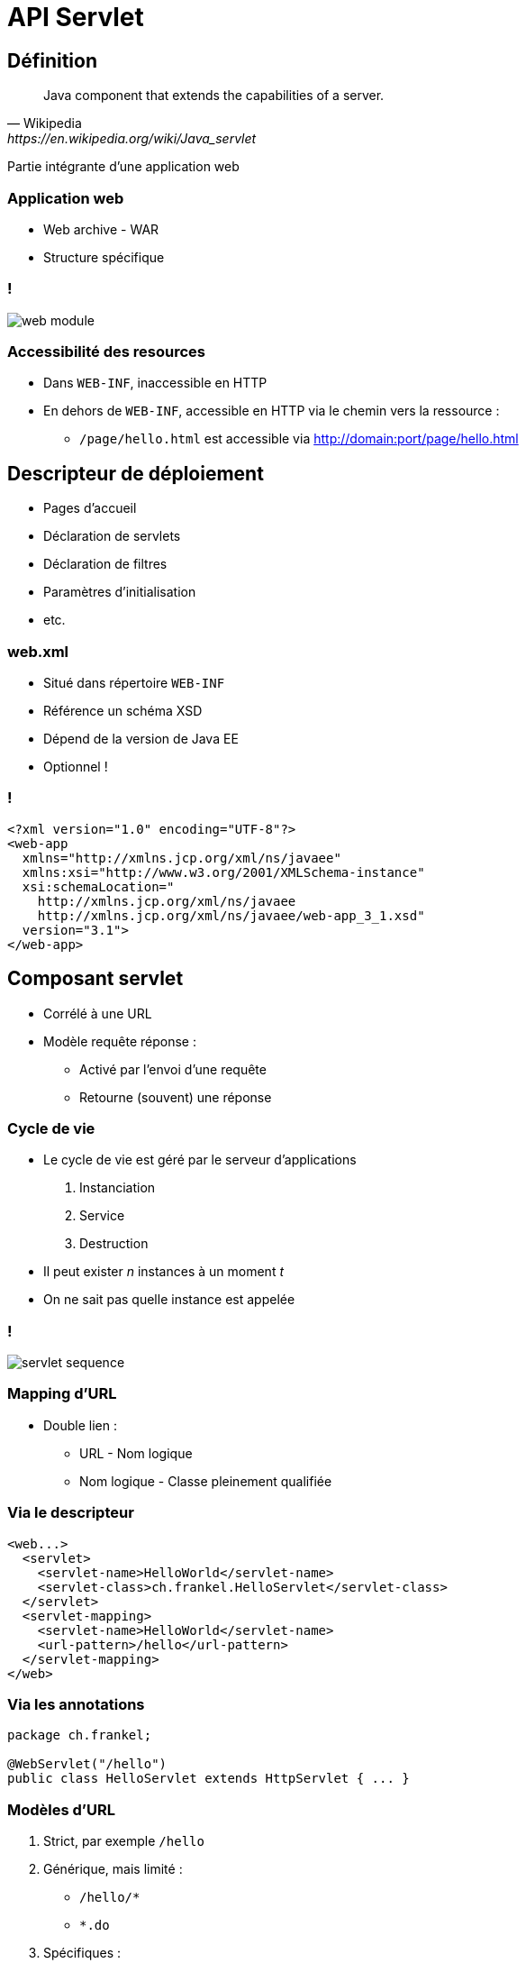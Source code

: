 = API Servlet

:imagesdir: ./images/servlet

== Définition

[quote, Wikipedia, https://en.wikipedia.org/wiki/Java_servlet]
Java component that extends the capabilities of a server.

Partie intégrante d'une application web

=== Application web

* Web archive - WAR
* Structure spécifique

=== !

[.stretch]
image::web-module.gif[]

// http://docs.oracle.com/javaee/5/tutorial/doc/bnadx.html

=== Accessibilité des resources

* Dans `WEB-INF`, inaccessible en HTTP
* En dehors de `WEB-INF`, accessible en HTTP via le chemin vers la ressource :
** `/page/hello.html` est accessible via <http://domain:port/page/hello.html>

== Descripteur de déploiement

* Pages d'accueil
* Déclaration de servlets
* Déclaration de filtres
* Paramètres d'initialisation
* etc.

=== web.xml

* Situé dans répertoire `WEB-INF`
* Référence un schéma XSD
* Dépend de la version de Java EE
* Optionnel !

=== !

[source,xml]
----
<?xml version="1.0" encoding="UTF-8"?>
<web-app
  xmlns="http://xmlns.jcp.org/xml/ns/javaee"
  xmlns:xsi="http://www.w3.org/2001/XMLSchema-instance"
  xsi:schemaLocation="
    http://xmlns.jcp.org/xml/ns/javaee
    http://xmlns.jcp.org/xml/ns/javaee/web-app_3_1.xsd"
  version="3.1">
</web-app> 
----

== Composant servlet

* Corrélé à une URL
* Modèle requête réponse :
** Activé par l'envoi d'une requête
** Retourne (souvent) une réponse

=== Cycle de vie

* Le cycle de vie est géré par le serveur d'applications
1. Instanciation
2. Service
3. Destruction
* Il peut exister _n_ instances à un moment _t_
* On ne sait pas quelle instance est appelée

=== !

image::servlet-sequence.svg[]

=== Mapping d'URL

* Double lien :
** URL - Nom logique
** Nom logique - Classe pleinement qualifiée

=== Via le descripteur

[source,xml]
----
<web...>
  <servlet>
    <servlet-name>HelloWorld</servlet-name>
    <servlet-class>ch.frankel.HelloServlet</servlet-class>
  </servlet>
  <servlet-mapping>
    <servlet-name>HelloWorld</servlet-name>
    <url-pattern>/hello</url-pattern>
  </servlet-mapping>
</web>
----

=== Via les annotations

[source,java]
----
package ch.frankel;

@WebServlet("/hello")
public class HelloServlet extends HttpServlet { ... }
----

=== Modèles d'URL

. Strict, par exemple `/hello`
. Générique, mais limité :
** `/hello/*`
** `*.do`
. Spécifiques :
* `/*`
* `/`

=== !

image::servlet.svg[]

=== Implémentation de servlet

1. Créer une classe enfant de `HttpServlet`
2. Implémenter la méthode qui correspond au verbe HTTP désiré
* `doGet()`
* `doPost()`
* etc.

== Http Servlet Response

Représentation Java d'une réponse HTTP :

* Envoi d’un code erreur HTTP
* Redirection vers une autre URL
* Gestion des en-têtes HTTP
* Gestion des cookies
* Ecriture :
** de caractères (texte)
**  d’octets (binaire)

=== !

image::servlet-response.svg[]

=== Envoi de code d'erreur

[source,java]
----
public class SendErrorServlet extends HttpServlet {

    @Override
    public void doGet(HttpServletRequest req,
                      HttpServletResponse res) {
        res.sendError(500);
    }
}
----

=== Redirection

* Le navigateur reçoit un code HTTP _30x_ :
** Lecture de l'URL configurée dans l'en-tête HTTP `Location`
** Nouvelle requête `GET` à cette URL

=== Redirection

[.stretch]
image::redirect.svg[]

=== Types de redirection

[options="header"]
|===

| Type | Code statut HTTP

| _Permanent_ | 301
| _Temporary_ | 302

|===

=== Redirection

[source,java]
----
public class RedirectServlet extends HttpServlet {

    @Override
    public void doGet(HttpServletRequest req,
                      HttpServletResponse resp) {
        resp.sendRedirect("https://www.google.com");
    }
}
----

=== Print Writer

* Permet d'écrire du texte dans le flux de réponse
* Nécessite de spécifier le type MIME
* Nécessite de fermer le flux après utilisation

=== Print Writer

[source,java]
----
public class PrintServlet extends HttpServlet {

    @Override
    public void doGet(HttpServletRequest req,
                      HttpServletResponse resp) {
        resp.setContentType("text/html");
        PrintWriter out = resp.getWriter();
        out.println("<html><body>");
        out.println("Hello world!");
        out.println("</body></html>");
        out.close();
    }
}
----

=== Output Stream

* Permet d'écrire des octets dans le flux de réponse
* Nécessite de spécifier le type MIME
* Nécessite de fermer le flux après utilisation
* Génération dynamique :
** d'images
** de tableaux Excel
** etc.

== Http Servlet Request

Représentation Java d'une requête HTTP :

[source]
----
GET /java/index.html HTTP/1.1
Host: formations.github.io
Accept: image/gif, image/jpeg, */*
Accept-Language: en-us
Accept-Encoding: gzip, deflate
User-Agent: Mozilla/4.0 (compatible; MSIE 6.0; Windows NT 5.1)
----

// https://www.ntu.edu.sg/home/ehchua/programming/webprogramming/HTTP_Basics.html

=== API

* Analyse de la requête :
** Accès à l'URL (protocole, domaine, paramètres, etc.)
** Accès aux cookies
** Accès aux en-têtes HTTP
* Accès à la session HTTP
* Accès au `RequestDispatcher`

=== !

image::servlet-request.svg[]

=== URL

image::complex_url.png[]

// https://doepud.co.uk/blog/anatomy-of-a-url

== Request Dispatcher

* Fait suivre la chaîne de traitement au prochain servlet
* Inclut la réponse du prochain servlet dans le flux actuel

=== Utilisation du Request Dispatcher

[source,java]
----
public class ForwardServlet extends HttpServlet {

    @Override
    protected void doGet(HttpServletRequest req,
                         HttpServletResponse resp)
                   throws ServletException, IOException {

        req.getRequestDispatcher("/resource")
                          .forward(req, resp);
    }
}
----

=== !

[.stretch]
image::rd-forward-include.svg[]

== Java Server Pages

* Ecrire du HTML via le `PrintWriter` est laborieux
* Prévisualisation impossible pour les web designers

=== Composant JSP

* Format texte
* Au premier appel, le container :
** Translate la JSP en servlet
** Compile le servlet

=== Exemple de JSP

[source]
----
<!DOCTYPE html>
<html>
<head>
    <title>Hello world</title>
<body>
  <% Object n = request.getAttribute("name"); %>
  Hello <% out.println(n); %>
</body>
----

=== Un autre exemple

[source]
----
<!DOCTYPE html>
<html>
<head>
    <title>Hello world</title>
<body>
  Hello <%= request.getAttribute("name") %>
</body>
----

=== Un dernier exemple

[source]
----
<%@ taglib uri="http://java.sun.com/jstl/core" prefix="c" %>
<!DOCTYPE html>
<html>
<head>
    <title>Hello world</title>
<body>
  Hello <c:out value="requestScope.name" />
</body>
----

=== Scriptlet

* N'importe quel code Java
* Balisé par `<%` et `%>`

=== Expression

* Equivalent à `out.println()`
* Balisé par `<%=` et `%>`

=== Directives

[options="header"]
|===

| Type | Exemple 

| Import | `<%@page import="java.util.List" %>`
| Inclusion | `<%@include file="response.jsp" %>`
| Taglib | `<%@taglib uri="http://java.sun.com/jstl/core" prefix="c" %>`

|===

=== Taglibs standard - JSTL

* Core - `c`
* XML - `xml`
* Internationalisation - `fmt`
* (SQL - `sql`)

=== Commentaires

* Ignoré dans le processus de compilation
* Ne sera pas disponible dans le HTML généré
* Balisé par `<%--` et `--%>`

=== Déclarations

* Déclaration de méthodes et d'attributs
* Pour information (très peu utilisé)
* Balisé par `<%!` et `%>`

=== Objets implicites

[options="header"]
|===

| Variable | Type

| `out` | `JspWriter`
| `request` | `HttpServletRequest`
| `response` | `HttpServletResponse`
| `config` | `ServletConfig`

|===

=== !

[options="header"]
|===

| Variable | Type

| `application` | `ServletContext`
| `session` | `HttpSession`
| `pageContext` | `PageContext`
| `page` | `Object`
| `exception` | `Throwable`

|===

== Modèle Vue Contrôleur

Principe de séparation des responsabilités

=== !

[cols="1,2,4",options="header"]
|===

| Rôle | Composant | Fonctionnalité

| Contrôleur | Servlet | Gère le flux de contrôle
| Vue | JSP | Affiche la page
| Modèle a| * JavaBean
            * EJB
            * etc. | Gère les données

|===

=== !

[.stretch]
image::mvc.svg[]

== Attributs de requête

* Comment transférer des données au travers du pipeline de traitement d'une requête ?
* Par exemple, du contrôleur (servlet) à la vue (JSP)

=== Exemple de formulaire d'enregistrement

* Servlet dédié au traitement des données (validation, enregistrement, etc.)
* JSP dédiée à l'affichage du HTML
** "Bravo _M. Dupont_, vous avez bien été enregistré"
* Il faut transférer les données (titre et nom) du servlet à la JSP

=== Utilisation des attributs

* A chaque `HttpServletRequest` est associée une `Map<String, Object>`.
. Le servlet stocke l'objet comme attribut de requête sous la clé `key`
. Le servlet _forward_ à la JSP
. La JSP récupère l'attribut de requête sous la clé `key`
. Le transtype dans le type correct

=== Périmètre des attributs

[options="header"]
|===

| Nom | Objet | Objet implicite JSP

| Application | `ServletContext` | `application`
| Session | `HttpSession` | `session`
| Requête | `HttpServletRequest` | `request`
| Page | `PageContext` | `page`

|===

== Session

* HTTP est un protocole déconnecté
** Impossible de savoir si 2 requêtes proviennent de la même session navigateur
** Utilisation d'un cookie `JSESSIONID`
* Cookie géré automatiquement par le serveur d'applications

=== Http Session

* Ensemble d'attributs spécifiques à une session navigateur
* Stockés en mémoire
* Attention :
** Aux collections sans limite de taille
** Aux objets de taille trop importante

=== !

image::session.svg[]

=== !

[source,java]
----
HttpSession session = req.getSession();
session.setAttribute("person", new Person("John", "Doe"));

// in another component (servlet, jsp, filter)
Object object = session.getAttribute("person");
Person person = (Person) object;
----

== Filtres de servlet

[quote, Oracle Tech Network, http://www.oracle.com/technetwork/java/filters-137243.html]
First, they provide the ability to encapsulate recurring tasks in reusable units. [...] Second, filters can be used to transform the response from a servlet or a JSP page.

=== Fonctionnalités communes

* Authentification
* Logging
* Conversion d’image
* Compression de données
* Cryptage
* etc. 

=== Composant Filtre

* Corrélé à une URL
* Intercepte :
** Soit la requête
** Soit la réponse
** Soit les 2

=== !

[.stretch]
image::tfessh-pic-1.gif[]

// http://www.onjava.com/pub/a/onjava/2003/11/19/filters.html

=== Mapping d'URL

Comme pour un servlet

image::filter-servlet-mapping.jpg[]

=== Via le descripteur

[source, xml]
----
<web...>
  <filter>
    <filter-name>Authenticate</filter-name>
    <filter-class>ch.frankel.AuthenticateFilter</filter-class>
  </filter>
  <filter-mapping>
    <filter-name>Authenticate</filter-name>
    <url-pattern>/secure/*</url-pattern>
  </filter-mapping>
</web>
----

=== Via les annotations

[source, java]
----
package ch.frankel;

@WebFilter("/secure/*")
public class AuthenticateFilter implements Filter { ... }
----

=== !

image::filter.svg[]

=== Implémentation de filtre

. Créer une classe enfant de `Filter`
. Dans `doFilter()` :
* Appeler `chain.doFilter()` pour passer à la prochaine étape
* Sinon, le flux s'arrête là

=== Exemple d'implémentation

[source,java]
----
@Override
public void doFilter(ServletRequest req,
                     ServletResponse res,
                     FilterChain chain)
                   throws IOException, ServletException {
  HttpServletRequest httpReq = (HttpServletRequest) req;
  HttpSession session = httpReq.getSession();
  if (authenticated(session)) {
    chain.doFilter(req, res);
  } else {
    HttpServletResponse httpRes = (HttpServletResponse) res;
    httpRes.sendError(401, "Not authentified");            
  }
}
----

== Généralités sur la sécurité

* Authentification
* Autorisations
* Intégrité des données
* Confidentialité des données
* Non-répudiation
* Audit

=== Restrictions d'accès

* Le modèle de sécurité en Java EE 7 est plutôt réduit
** Authentification et autorisations d'accès à une URL
* La majeure partie de la configuration est propriétaire côté serveur d'applications

=== Callback

* Si une URL est protégée
* Et le client n'est pas authentifié
* Alors, déclenchement de la procédure d'authentification

=== Configuration du serveur d'applications

* Utilisateurs
* Groupes
* Rôles

=== !

image::user-group-role.svg[]

=== Déclaration des rôles

`<security-role>` dans le descripteur de déploiement

=== !

[source,xml]
----
<security-role>
    <role-name>ADMIN</role-name>
</security-role>
----

=== Configuration standard

`<security-constraint>` dans le descripteur de déploiement

[options="header"]
|===

| Type | Balise
| Ressource web | `<web-resource-collection>`
| Contrainte d'autorisation | `<auth-constraint>`

|===

=== !

[source,xml]
----
<security-constraint>
  <web-resource-collection>
    <web-resource-name>Partie sécurisée</web-resource-name>
    <url-pattern>/secure/*</url-pattern>
  </web-resource-collection>
  <auth-constraint>
    <role-name>ADMIN</role-name>
  </auth-constraint>
</security-constraint>
----

=== Modes d'authentification

[options="header"]
|===

| Mode | Configuration

| Popup native | `BASIC`
| Formulaire | `FORM`
| Certificat SSL | `CLIENT-CERT`

|===

=== Configuration native

[source,xml]
----
<login-config>
    <auth-method>BASIC</auth-method>
</login-config>
----

=== Configuration du formulaire

[source,xml]
----
<login-config>
  <auth-method>FORM</auth-method>
  <form-login-config>
    <form-login-page>/login.jsp</form-login-page>
    <form-error-page>/error.jsp</form-error-page>
  </form-login-config>
</login-config>
----

=== Contraintes sur le formulaire

[options="header"]
|===

| Composant | Contrainte

| Formulaire | `action="j_security_check"`
| Champ de login | `name= "j_username"`
| Champ de mot de passe | `name= "j_password"`

|===

=== !

[source, html]
----
<form method=post action="j_security_check">
  <input type="text" name= "j_username" />
  <input type="password" name= "j_password" />
  <input type="submit" value="Login" />
</form>
----

=== API

* `HttpServletRequest.isUserInRole(String role)`
* `HttpServletRequest.getUserPrincipal()`
* `HttpServletRequest.getRemoteUser()`
* (`HttpSession.invalidate()`)

== Evènements Java EE

* Java EE implémente la Programmation Orientée Evènements
* Divers évènements liés au cycle de vie :
** Démarrage/arrêt de l'application
** Gestion des attributs dans les différents contextes
** etc.
* Possibilité de s'abonner à ces évènements

=== Evènements d'application

[options="header"]
|===

| Classe associée | Evènement

.2+| `ServletContextListener` | Démarrage de l'application 
| Arrêt de l'application

|===

=== Evènements de contexte de servlet

[options="header"]
|===

| Classe associée | Evènement

.3+| `ServletContextAttributeListener` | Ajout d'attribut
| Suppression d'attribut
| Remplacement d'attribut

|===

=== Evènements de requête

[options="header"]
|===

| Classe associée | Evènement

.2+| `ServletRequestListener` | Initialisation de la requête
| Destruction de la requête

|===

=== Evènements de contexte de requête

[options="header"]
|===

| Classe associée | Evènement

.3+| `ServletRequestAttributeListener` | Ajout d'attribut
| Suppression d'attribut
| Remplacement d'attribut 

|===

=== Evènements de session

[options="header"]
|===

| Classe associée | Evènement

.2+| `HttpSessionListener` | Création de la session
| Destruction de la session

|===

=== Evènements de contexte de session

[options="header"]
|===

| Classe associée | Evènement

.3+| `HttpSessionAttributeListener` | Ajout d'attribut
| Suppression d'attribut
| Remplacement d'attribut 

|===


=== Evènements de stockage dans la session

[options="header"]
|===

| Classe associée | Evènement

.2+| `HttpSessionBindingListener` | Objet stocké en session
| Objet supprimé de la session

|===

=== Evènements d'activation de session

[options="header"]
|===

| Classe associée | Evènement

.2+| `HttpSessionActivationListener` | Activation de la session
| Déactivation de la session

|===

=== !

image::servlet-listener.svg[]

=== Via le descripteur

[source, xml]
----
<web...>
  <listener>
    <listener-class>
      ch.frankel.ASessionListener
    </listener-class>
  </listener>
</web>
----

=== Via les annotations

[source, java]
----
@WebListener
public class SessionListener implements HttpSessionListener {
}
----

=== Exemple d'implémentation

[source, java]
----
@WebListener
public class DatabaseInitializationListener implements ServletContextListener {
    
  @Override
  public void contextInitialized(ServletContextEvent event) {
    // Create sample data in database        
  }

  @Override
  public void contextDestroyed(ServletContextEvent event) {}
}
----

== Internationalisation

* i18n fait partie de Java SE
* Mais utilisé dans Java EE
** Via la librairie JSTL `fmt`

=== Locale

[quote, JavaDoc, https://docs.oracle.com/javase/8/docs/api/java/util/Locale.html]
A Locale object represents a specific geographical, political, or cultural region.

=== !

[.stretch]
image::locale.svg[]

=== Resource Bundle

[quote, JavaDoc, https://docs.oracle.com/javase/8/docs/api/java/util/ResourceBundle.html]
Resource bundles contain locale-specific objects.

=== !

image::resource-bundle.svg[]

=== Exemple de structure de properties

image::message-properties.png[Ensemble de properties dans l'IntelliJ IDEA,630,498]

=== Utilisation côté serveur

[source,java]
ResourceBundle bundle =
    ResourceBundle.getBundle("ch.hesge.messages", Locale.US);
String label = bundle.getString("input.login.label");

=== Processus de recherche

* Rechercher la clé dans la locale courante
* Si la clé est trouvée, retourner sa valeur
* Si la locale est la racine, retourner `null`
* Sinon :
** Diminuer la précision de la locale d'un cran
** Et reprendre depuis le début

=== JSTL fmt

[options="header"]
|===

| Tag | Description

| `<fmt:setLocale>` | Set la locale depuis une variable 
| `<fmt:setBundle>` | Charge le bundle et le stocke dans une variable
| `<fmt:message>` | Affiche le message internationalisé

|===

=== Exemple d'utilisation

[source,html]
----
<%@ taglib prefix="fmt"
           uri="http://java.sun.com/jsp/jstl/fmt" %>

<fmt:setLocale value="${request.locale}" />
<fmt:setBundle basename="ch.hesge.messages" var="msg" />

<html>
 <body>
   <ul>
     <li><fmt:message key="key.one" bundle="${msg}" /></li>
     <li><fmt:message key="key.two" bundle="${msg}" /></li>
   </ul>
 </body>
</html>
----


